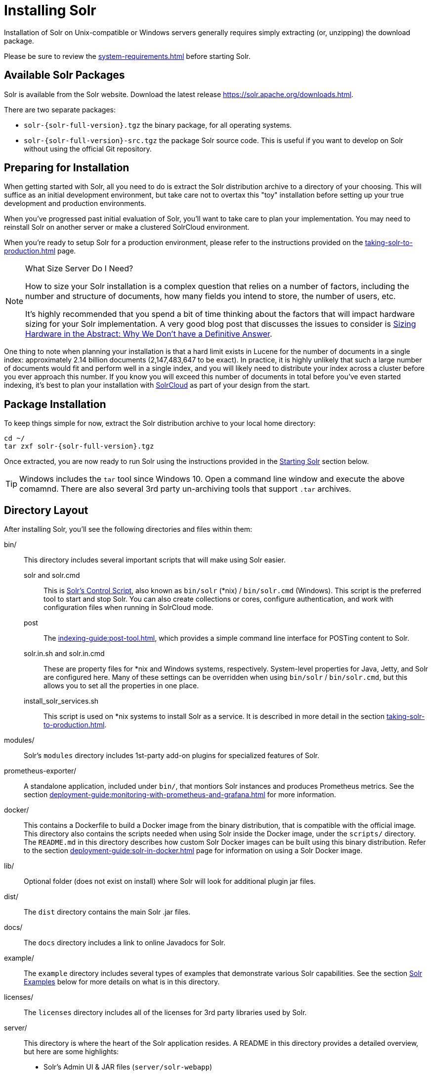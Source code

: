 = Installing Solr
:toclevels: 1
// Licensed to the Apache Software Foundation (ASF) under one
// or more contributor license agreements.  See the NOTICE file
// distributed with this work for additional information
// regarding copyright ownership.  The ASF licenses this file
// to you under the Apache License, Version 2.0 (the
// "License"); you may not use this file except in compliance
// with the License.  You may obtain a copy of the License at
//
//   http://www.apache.org/licenses/LICENSE-2.0
//
// Unless required by applicable law or agreed to in writing,
// software distributed under the License is distributed on an
// "AS IS" BASIS, WITHOUT WARRANTIES OR CONDITIONS OF ANY
// KIND, either express or implied.  See the License for the
// specific language governing permissions and limitations
// under the License.

Installation of Solr on Unix-compatible or Windows servers generally requires simply extracting (or, unzipping) the download package.

Please be sure to review the xref:system-requirements.adoc[] before starting Solr.

== Available Solr Packages

Solr is available from the Solr website.
Download the latest release https://solr.apache.org/downloads.html.

There are two separate packages:

* `solr-{solr-full-version}.tgz` the binary package, for all operating systems.
* `solr-{solr-full-version}-src.tgz` the package Solr source code.
This is useful if you want to develop on Solr without using the official Git repository.

== Preparing for Installation

When getting started with Solr, all you need to do is extract the Solr distribution archive to a directory of your choosing.
This will suffice as an initial development environment, but take care not to overtax this "toy" installation before setting up your true development and production environments.

When you've progressed past initial evaluation of Solr, you'll want to take care to plan your implementation.
You may need to reinstall Solr on another server or make a clustered SolrCloud environment.

When you're ready to setup Solr for a production environment, please refer to the instructions provided on the xref:taking-solr-to-production.adoc[] page.

.What Size Server Do I Need?
[NOTE]
====
How to size your Solr installation is a complex question that relies on a number of factors, including the number and structure of documents, how many fields you intend to store, the number of users, etc.

It's highly recommended that you spend a bit of time thinking about the factors that will impact hardware sizing for your Solr implementation.
A very good blog post that discusses the issues to consider is https://lucidworks.com/2012/07/23/sizing-hardware-in-the-abstract-why-we-dont-have-a-definitive-answer/[Sizing Hardware in the Abstract: Why We Don't have a Definitive Answer].
====

One thing to note when planning your installation is that a hard limit exists in Lucene for the number of documents in a single index: approximately 2.14 billion documents (2,147,483,647 to be exact).
In practice, it is highly unlikely that such a large number of documents would fit and perform well in a single index, and you will likely need to distribute your index across a cluster before you ever approach this number.
If you know you will exceed this number of documents in total before you've even started indexing, it's best to plan your installation with xref:cluster-types.adoc#solrcloud-mode[SolrCloud] as part of your design from the start.

== Package Installation

To keep things simple for now, extract the Solr distribution archive to your local home directory:

[source,bash,subs="attributes"]
----
cd ~/
tar zxf solr-{solr-full-version}.tgz
----

Once extracted, you are now ready to run Solr using the instructions provided in the <<Starting Solr>> section below.

TIP: Windows includes the `tar` tool since Windows 10. Open a command line window and execute the above comamnd. There are also several 3rd party un-archiving tools that support `.tar` archives.

== Directory Layout

After installing Solr, you'll see the following directories and files within them:

bin/::
This directory includes several important scripts that will make using Solr easier.

solr and solr.cmd::: This is xref:solr-control-script-reference.adoc[Solr's Control Script], also known as `bin/solr` (*nix) / `bin/solr.cmd` (Windows).
This script is the preferred tool to start and stop Solr.
You can also create collections or cores, configure authentication, and work with configuration files when running in SolrCloud mode.

post::: The xref:indexing-guide:post-tool.adoc[], which provides a simple command line interface for POSTing content to Solr.

solr.in.sh and solr.in.cmd:::
These are property files for *nix and Windows systems, respectively.
System-level properties for Java, Jetty, and Solr are configured here.
Many of these settings can be overridden when using `bin/solr` / `bin/solr.cmd`, but this allows you to set all the properties in one place.

install_solr_services.sh:::
This script is used on *nix systems to install Solr as a service.
It is described in more detail in the section xref:taking-solr-to-production.adoc[].

modules/::
Solr's `modules` directory includes 1st-party add-on plugins for specialized features of Solr.

prometheus-exporter/::
A standalone application, included under `bin/`, that montiors Solr instances and produces Prometheus metrics.
See the section xref:deployment-guide:monitoring-with-prometheus-and-grafana.adoc[] for more information.

docker/::
This contains a Dockerfile to build a Docker image from the binary distribution, that is compatible with the official image.
This directory also contains the scripts needed when using Solr inside the Docker image, under the `scripts/` directory.
The `README.md` in this directory describes how custom Solr Docker images can be built using this binary distribution.
Refer to the section xref:deployment-guide:solr-in-docker.adoc[] page for information on using a Solr Docker image.

lib/::
Optional folder (does not exist on install) where Solr will look for additional plugin jar files.

dist/::
The `dist` directory contains the main Solr .jar files.

docs/::
The `docs` directory includes a link to online Javadocs for Solr.

example/::
The `example` directory includes several types of examples that demonstrate various Solr capabilities.
See the section <<Solr Examples>> below for more details on what is in this directory.

licenses/::
The `licenses` directory includes all of the licenses for 3rd party libraries used by Solr.

server/::
This directory is where the heart of the Solr application resides.
A README in this directory provides a detailed overview, but here are some highlights:
* Solr's Admin UI & JAR files (`server/solr-webapp`)
* Jetty libraries (`server/lib`)
* Log files (`server/logs`) and log configurations (`server/resources`).
See the section xref:configuring-logging.adoc[] for more details on how to customize Solr's default logging.
* Sample configsets (`server/solr/configsets`)

== Solr Examples

Solr includes a number of example documents and configurations to use when getting started.
If you ran through the xref:getting-started:solr-tutorial.adoc[], you have already interacted with some of these files.

Here are the examples included with Solr:

exampledocs::
This is a small set of simple CSV, XML, and JSON files that can be used with `bin/post` when first getting started with Solr.
For more information about using `bin/post` with these files, see xref:indexing-guide:post-tool.adoc[].

files::
The `files` directory provides a basic search UI for documents such as Word or PDF that you may have stored locally.
See the README there for details on how to use this example.

films::
The `films` directory includes a robust set of data about movies in three formats: CSV, XML, and JSON.
See the README there for details on how to use this dataset.

== Starting Solr

Solr includes a command line interface tool called `bin/solr` (Linux/MacOS) or `bin\solr.cmd` (Windows).
This tool allows you to start and stop Solr, create cores and collections, configure authentication, and check the status of your system.

To use it to start Solr you can simply enter:

[source,bash]
----
bin/solr start
----

If you are running Windows, you can start Solr by running `bin\solr.cmd` instead.

[source,plain]
----
bin\solr.cmd start
----

This will start Solr in the background, listening on port 8983.

When you start Solr in the background, the script will wait to make sure Solr starts correctly before returning to the command line prompt.

TIP: All of the options for the Solr CLI are described in the section xref:solr-control-script-reference.adoc[].

=== Start Solr with a Specific Bundled Example

Solr also provides a number of useful examples to help you learn about key features.
You can launch the examples using the `-e` flag.
For instance, to launch the "techproducts" example, you would do:

[source,bash]
----
bin/solr -e techproducts
----

Currently, the available examples you can run are: techproducts, schemaless, and cloud.
See the section xref:solr-control-script-reference.adoc#running-with-example-configurations[Running with Example Configurations] for details on each example.

.Getting Started with SolrCloud
NOTE: Running the `cloud` example starts Solr in xref:cluster-types.adoc#solrcloud-mode[SolrCloud] mode.
For more information on starting Solr in SolrCloud mode, see the section xref:getting-started:tutorial-solrcloud.adoc[].

=== Check if Solr is Running

If you're not sure if Solr is running locally, you can use the status command:

[source,bash]
----
bin/solr status
----

This will search for running Solr instances on your computer and then gather basic information about them, such as the version and memory usage.

That's it! Solr is running.
If you need convincing, use a Web browser to see the Admin Console.

`\http://localhost:8983/solr/`

.The Solr Admin interface.
image::installing-solr/SolrAdminDashboard.png[Solr's Admin UI,pdfwidth=75%]

If Solr is not running, your browser will complain that it cannot connect to the server.
Check your port number and try again.

=== Create a Core

If you did not start Solr with an example configuration, you would need to create a core in order to be able to index and search.
You can do so by running:

[source,bash]
----
bin/solr create -c <name>
----

This will create a core that uses a data-driven schema which tries to guess the correct field type when you add documents to the index.

To see all available options for creating a new core, execute:

[source,bash]
----
bin/solr create -help
----
